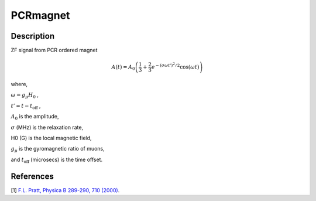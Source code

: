 .. _func-PCRmagnet:

=========
PCRmagnet
=========

.. index:: PCRmagnet

Description
-----------

ZF signal from PCR ordered magnet

.. math:: A(t)=A_0\left(\frac{1}{3}+\frac{2}{3}e^{-(\sigma\omega t')^2/2}\cos(\omega t)\right)

where,

:math:`\omega=g_\mu H_0` ,

:math:`t'=t-t_\text{off}` ,

:math:`A_0` is the amplitude,

:math:`\sigma` (MHz) is the relaxation rate,

H0 (G) is the local magnetic field,

:math:`g_\mu` is the gyromagnetic ratio of muons,

and :math:`t_\text{off}` (microsecs) is the time offset.

.. plot::
	
   from mantid.simpleapi import FunctionWrapper
   import matplotlib.pyplot as plt
   import numpy as np
   x = np.arange(0.1,16,0.1)
   y = FunctionWrapper("PCRmagnet")
   fig, ax=plt.subplots()
   ax.plot(x, y(x))
   ax.set_xlabel('t($\mu$s)')
   ax.set_ylabel('A(t)')

.. attributes::

.. properties::

References
----------

[1]  `F.L. Pratt, Physica B 289-290, 710 (2000) <http://shadow.nd.rl.ac.uk/wimda/>`_.

.. categories::

.. sourcelink::
